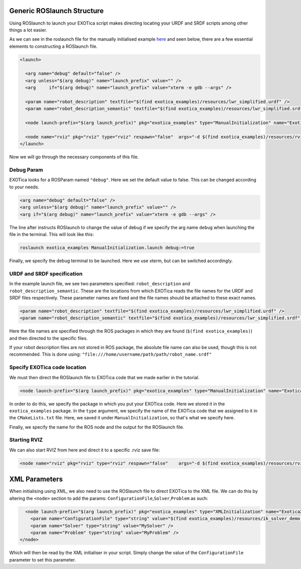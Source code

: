Generic ROSlaunch Structure
===========================

Using ROSlaunch to launch your EXOTica script makes directing locating
your URDF and SRDF scripts among other things a lot easier.

As we can see in the roslaunch file for the manually initialised example
`here <https://github.com/openhumanoids/exotica/blob/master/examples/exotica_examples/launch/ManualInitialization.launch>`__
and seen below, there are a few essential elements to constructing a
ROSlaunch file.

.. code:: xml

    <launch>

      <arg name="debug" default="false" />
      <arg unless="$(arg debug)" name="launch_prefix" value="" />
      <arg     if="$(arg debug)" name="launch_prefix" value="xterm -e gdb --args" />

      <param name="robot_description" textfile="$(find exotica_examples)/resources/lwr_simplified.urdf" />
      <param name="robot_description_semantic" textfile="$(find exotica_examples)/resources/lwr_simplified.srdf" />

      <node launch-prefix="$(arg launch_prefix)" pkg="exotica_examples" type="ManualInitialization" name="ExoticaManualInitializationExampleNode" output="screen" />

      <node name="rviz" pkg="rviz" type="rviz" respawn="false"  args="-d $(find exotica_examples)/resources/rviz.rviz" />
    </launch>

Now we will go through the necessary components of this file.

Debug Param
~~~~~~~~~~~

EXOTica looks for a ROSParam named ``"debug"``. Here we set the default
value to false. This can be changed according to your needs.

.. code:: xml

      <arg name="debug" default="false" />
      <arg unless="$(arg debug)" name="launch_prefix" value="" />
      <arg if="$(arg debug)" name="launch_prefix" value="xterm -e gdb --args" />

The line after instructs ROSlaunch to change the value of debug if we
specify the arg name ``debug`` when launching the file in the terminal.
This will look like this:

.. code:: shell

    roslaunch exotica_examples ManualInitialization.launch debug:=true

Finally, we specify the debug terminal to be launched. Here we use
xterm, but can be switched accordingly.

URDF and SRDF specification
~~~~~~~~~~~~~~~~~~~~~~~~~~~

In the example launch file, we see two parameters specified:
``robot_description`` and ``robot_description_semantic``. These are the
locations from which EXOTica reads the file names for the URDF and SRDF
files respectively. These parameter names are fixed and the file names
should be attached to these exact names.

.. code:: xml

      <param name="robot_description" textfile="$(find exotica_examples)/resources/lwr_simplified.urdf" />
      <param name="robot_description_semantic" textfile="$(find exotica_examples)/resources/lwr_simplified.srdf" />

Here the file names are specified through the ROS packages in which they
are found (``$(find exotica_examples)``) and then directed to the
specific files.

If your robot description files are not stored in ROS package, the
absolute file name can also be used, though this is not recommended.
This is done using:
``"file:///home/username/path/path/robot_name.srdf"``

Specify EXOTica code location
~~~~~~~~~~~~~~~~~~~~~~~~~~~~~

We must then direct the ROSlaunch file to EXOTica code that we made
earlier in the tutorial.

.. code:: xml

    <node launch-prefix="$(arg launch_prefix)" pkg="exotica_examples" type="ManualInitialization" name="ExoticaManualInitializationExampleNode" output="screen" />

In order to do this, we specify the package in which you put your
EXOTica code. Here we stored it in the ``exotica_examples`` package. In
the ``type`` argument, we specify the name of the EXOTica code that we
assigned to it in the ``CMakeLists.txt`` file. Here, we saved it under
``ManualInitialization``, so that's what we specify here.

Finally, we specify the name for the ROS node and the output for the
ROSlaunch file.

Starting RVIZ
~~~~~~~~~~~~~

We can also start RVIZ from here and direct it to a specific .rviz save
file:

.. code:: xml

    <node name="rviz" pkg="rviz" type="rviz" respawn="false"    args="-d $(find exotica_examples)/resources/rviz.rviz" />

XML Parameters
==============

When initialising using XML, we also need to use the ROSlaunch file to
direct EXOTica to the XML file. We can do this by altering the
``<node>`` section to add the params:
``ConfigurationFile``,\ ``Solver``,\ ``Problem`` as such:

.. code:: xml


      <node launch-prefix="$(arg launch_prefix)" pkg="exotica_examples" type="XMLInitialization" name="ExoticaXMLInitializationExampleNode" output="screen">
        <param name="ConfigurationFile" type="string" value="$(find exotica_examples)/resources/ik_solver_demo.xml" />
        <param name="Solver" type="string" value="MySolver" />
        <param name="Problem" type="string" value="MyProblem" />
    </node>

Which will then be read by the XML initialiser in your script. Simply
change the value of the ``ConfigurationFile`` parameter to set this
parameter.
